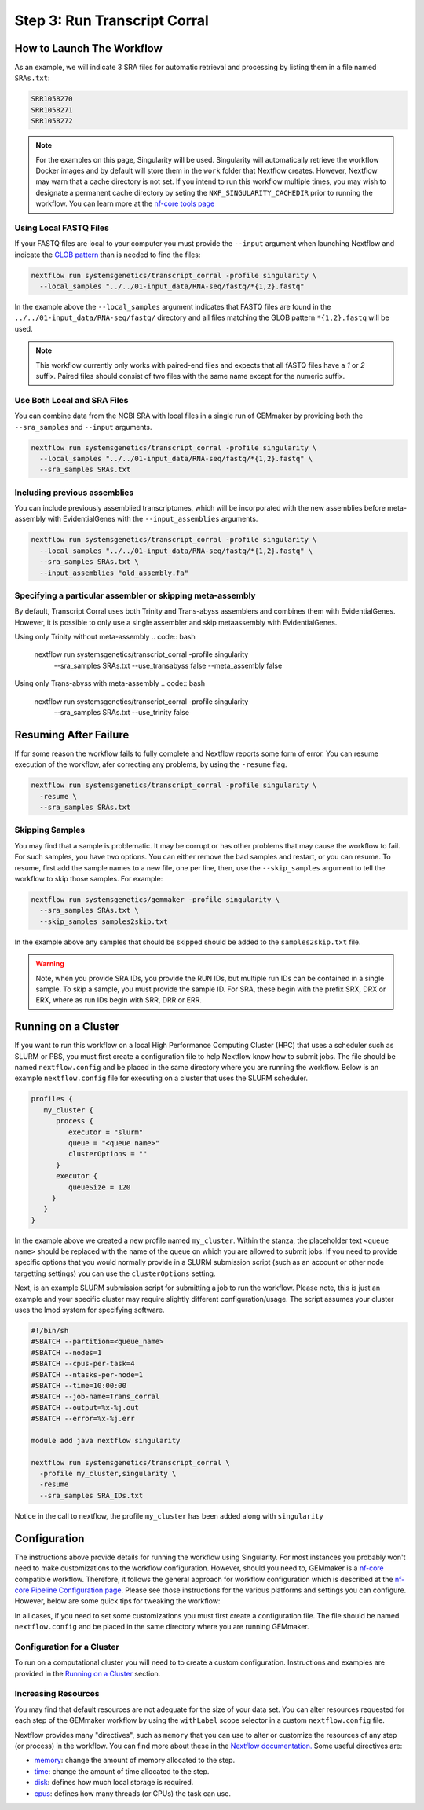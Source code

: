 .. _execution:

Step 3: Run Transcript Corral
--------------------

How to Launch The Workflow
''''''''''''''''''''''
As an example, we will indicate 3 SRA files for automatic retrieval and processing by listing them in a file named ``SRAs.txt``:

.. code:: bash

    SRR1058270
    SRR1058271
    SRR1058272

.. note::

    For the examples on this page, Singularity will be used.  Singularity will automatically retrieve the workflow Docker images and by default will store them in the ``work`` folder that Nextflow creates. However, Nextflow may warn that a cache directory is not set. If you intend to run this workflow multiple times, you may wish to designate a permanent cache directory by seting the ``NXF_SINGULARITY_CACHEDIR`` prior to running the workflow. You can learn more at the `nf-core tools page <https://nf-co.re/tools/#singularity-cache-directory>`_

Using Local FASTQ Files
.....................
If your FASTQ files are local to your computer you must provide the ``--input`` argument when launching Nextflow and indicate the `GLOB pattern <https://en.wikipedia.org/wiki/Glob_(programming)>`_ than is needed to find the files:

.. code:: bash

  nextflow run systemsgenetics/transcript_corral -profile singularity \
    --local_samples "../../01-input_data/RNA-seq/fastq/*{1,2}.fastq"

In the example above the ``--local_samples`` argument indicates that FASTQ files are found in the ``../../01-input_data/RNA-seq/fastq/`` directory and all files matching the GLOB pattern ``*{1,2}.fastq`` will be used.

.. note ::

  This workflow currently only works with paired-end files and expects that all fASTQ files have a `1` or `2` suffix. Paired files should consist of two files with the same name except for the numeric suffix.

Use Both Local and SRA Files
............................
You can combine data from the NCBI SRA with local files in a single run of GEMmaker by providing both the ``--sra_samples`` and ``--input`` arguments.

.. code:: bash

  nextflow run systemsgenetics/transcript_corral -profile singularity \
    --local_samples "../../01-input_data/RNA-seq/fastq/*{1,2}.fastq" \
    --sra_samples SRAs.txt

Including previous assemblies
............................
You can include previously assemblied transcriptomes, which will be incorporated with the new assemblies before meta-assembly with EvidentialGenes with the ``--input_assemblies`` arguments.

.. code:: bash

  nextflow run systemsgenetics/transcript_corral -profile singularity \
    --local_samples "../../01-input_data/RNA-seq/fastq/*{1,2}.fastq" \
    --sra_samples SRAs.txt \
    --input_assemblies "old_assembly.fa"

Specifying a particular assembler or skipping meta-assembly
............................
By default, Transcript Corral uses both Trinity and Trans-abyss assemblers and combines them with EvidentialGenes. However, it is possible to only use a single assembler and skip metaassembly with EvidentialGenes.

Using only Trinity without meta-assembly
.. code:: bash

  nextflow run systemsgenetics/transcript_corral -profile singularity \
    --sra_samples SRAs.txt \
    --use_transabyss false \
    --meta_assembly false

Using only Trans-abyss with meta-assembly
.. code:: bash

  nextflow run systemsgenetics/transcript_corral -profile singularity \
    --sra_samples SRAs.txt \
    --use_trinity false

Resuming After Failure
''''''''''''''''''''''
If for some reason the workflow fails to fully complete and Nextflow reports some form of error. You can resume execution of the workflow, afer correcting any problems, by using the ``-resume`` flag.

.. code:: bash

  nextflow run systemsgenetics/transcript_corral -profile singularity \
    -resume \
    --sra_samples SRAs.txt 

Skipping Samples
................
You may find that a sample is problematic. It may be corrupt or has other problems that may cause the workflow to fail. For such samples, you have two options. You can either remove the bad samples and restart, or you can resume. To resume, first add the sample names to a new file, one per line, then, use the ``--skip_samples`` argument to tell the workflow to skip those samples.  For example:

.. code:: bash

  nextflow run systemsgenetics/gemmaker -profile singularity \
    --sra_samples SRAs.txt \
    --skip_samples samples2skip.txt

In the example above any samples that should be skipped should be added to the ``samples2skip.txt`` file.

.. warning ::

    Note, when you provide SRA IDs, you provide the RUN IDs, but multiple run IDs can be contained in a single sample. To skip a sample, you must provide the sample ID. For SRA, these  begin with the prefix SRX, DRX or ERX, where as run IDs begin with SRR, DRR or ERR.

Running on a Cluster
''''''''''''''''''''
If you want to run this workflow on a local High Performance Computing Cluster (HPC) that uses a scheduler such as SLURM or PBS, you must first create a configuration file to help Nextflow know how to submit jobs.  The file should be named ``nextflow.config`` and be placed in the same directory where you are running the workflow.  Below is an example ``nextflow.config`` file for executing on a cluster that uses the SLURM scheduler.

.. code::

   profiles {
      my_cluster {
         process {
            executor = "slurm"
            queue = "<queue name>"
            clusterOptions = ""
         }
         executor {
            queueSize = 120
        }
      }
   }

In the example above we created a new profile named ``my_cluster``. Within the stanza, the placeholder text ``<queue name>`` should be replaced with the name of the queue on which you are allowed to submit jobs. If you need to provide specific options that you would normally provide in a SLURM submission script (such as an account or other node targetting settings) you can use the ``clusterOptions`` setting.

Next, is an example SLURM submission script for submitting a job to run the workflow. Please note, this is just an example and your specific cluster may require slightly different configuration/usage. The script assumes your cluster uses the lmod system for specifying software.

.. code:: bash

    #!/bin/sh
    #SBATCH --partition=<queue_name>
    #SBATCH --nodes=1
    #SBATCH --cpus-per-task=4
    #SBATCH --ntasks-per-node=1
    #SBATCH --time=10:00:00
    #SBATCH --job-name=Trans_corral
    #SBATCH --output=%x-%j.out
    #SBATCH --error=%x-%j.err

    module add java nextflow singularity

    nextflow run systemsgenetics/transcript_corral \
      -profile my_cluster,singularity \
      -resume
      --sra_samples SRA_IDs.txt

Notice in the call to nextflow, the profile ``my_cluster`` has been added along with ``singularity``

Configuration
'''''''''''''
The instructions above provide details for running the workflow using Singularity. For most instances you probably won't need to make customizations to the workflow configuration. However, should you need to, GEMmaker is a `nf-core <https://nf-co.re/>`_ compatible workflow.  Therefore, it follows the general approach for workflow configuration which is described at the `nf-core Pipeline Configuration page <https://nf-co.re/usage/configuration>`_. Please see those instructions for the various platforms and settings you can configure.  However, below are some quick tips for tweaking the workflow:

In all cases, if you need to set some customizations you must first create a configuration file.  The file should be named ``nextflow.config`` and be placed in the same directory where you are running GEMmaker.

Configuration for a Cluster
...........................
To run on a computational cluster you will need to to create a custom configuration.  Instructions and examples are provided in the `Running on a Cluster`_ section.

Increasing Resources
.....................
You may find that default resources are not adequate for the size of your data set.  You can alter resources requested for each step of the GEMmaker workflow by using the ``withLabel`` scope selector in a custom ``nextflow.config`` file.

Nextflow provides many "directives", such as ``memory`` that you can use to alter or customize the resources of any step (or process) in the workflow.  You can find more about these in the `Nextflow documentation. <https://www.nextflow.io/docs/latest/process.html#directives>`_ Some useful directives are:

- `memory <https://www.nextflow.io/docs/latest/process.html#memory>`_: change the amount of memory allocated to the step.
- `time <https://www.nextflow.io/docs/latest/process.html#time>`_: change the amount of time allocated to the step.
- `disk <https://www.nextflow.io/docs/latest/process.html#disk>`_: defines how much local storage is required.
- `cpus <https://www.nextflow.io/docs/latest/process.html#cpus>`_: defines how many threads (or CPUs) the task can use.